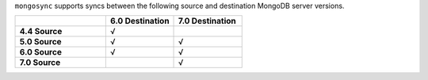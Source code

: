 ``mongosync`` supports syncs between the following source and
destination MongoDB server versions. 

.. list-table:: 
   :header-rows: 1
   :stub-columns: 1
   :widths: 40 30 30 

   * -
     -  **6.0 Destination** 
     -  **7.0 Destination** 

   * - **4.4 Source**
     - √
     - 

   * - **5.0 Source**
     - √
     - √

   * - **6.0 Source**
     - √
     - √

   * - **7.0 Source**
     -  
     - √
